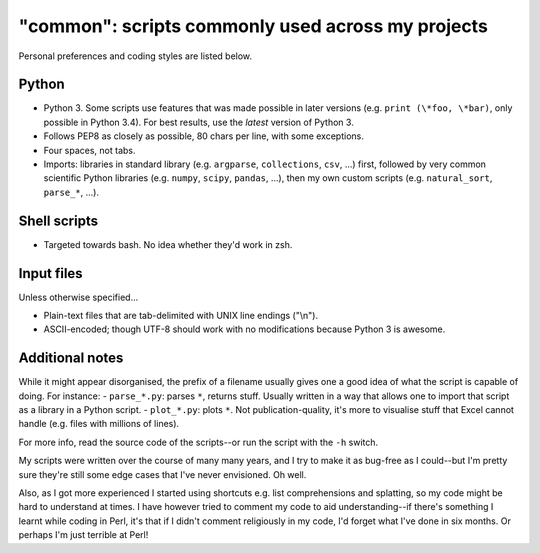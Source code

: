 ==================================================
"common": scripts commonly used across my projects
==================================================

Personal preferences and coding styles are listed below.

Python
------
- Python 3. Some scripts use features that was made possible in later versions (e.g. ``print (\*foo, \*bar)``, only possible in Python 3.4). For best results, use the *latest* version of Python 3.
- Follows PEP8 as closely as possible, 80 chars per line, with some exceptions.
- Four spaces, not tabs.
- Imports: libraries in standard library (e.g. ``argparse``, ``collections``, ``csv``, ...) first, followed by very common scientific Python libraries (e.g. ``numpy``, ``scipy``, ``pandas``, ...), then my own custom scripts (e.g. ``natural_sort``, ``parse_*``, ...).

Shell scripts
-------------
- Targeted towards bash. No idea whether they'd work in zsh.

Input files
-----------
Unless otherwise specified...

- Plain-text files that are tab-delimited with UNIX line endings ("\\n").
- ASCII-encoded; though UTF-8 should work with no modifications because Python 3 is awesome.

Additional notes
----------------
While it might appear disorganised, the prefix of a filename usually gives one a good idea of what the script is capable of doing. For instance:
- ``parse_*.py``: parses ``*``, returns stuff. Usually written in a way that allows one to import that script as a library in a Python script.
- ``plot_*.py``: plots ``*``. Not publication-quality, it's more to visualise stuff that Excel cannot handle (e.g. files with millions of lines).

For more info, read the source code of the scripts--or run the script with the ``-h`` switch.

My scripts were written over the course of many many years, and I try to make it as bug-free as I could--but I'm pretty sure they're still some edge cases that I've never envisioned. Oh well.

Also, as I got more experienced I started using shortcuts e.g. list comprehensions and splatting, so my code might be hard to understand at times. I have however tried to comment my code to aid understanding--if there's something I learnt while coding in Perl, it's that if I didn't comment religiously in my code, I'd forget what I've done in six months. Or perhaps I'm just terrible at Perl!

